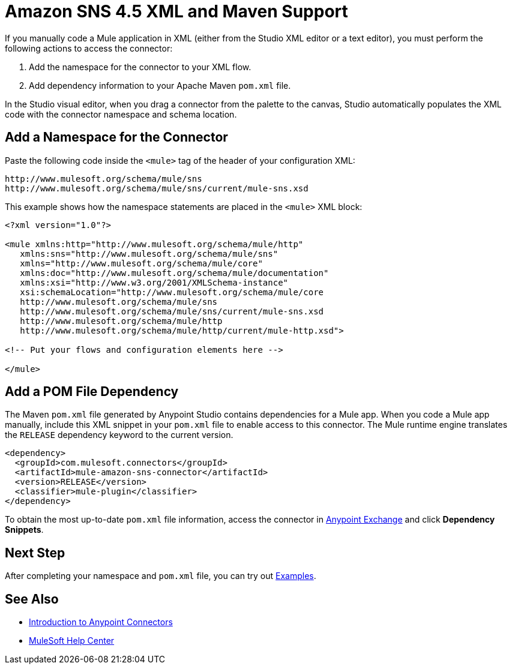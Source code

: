= Amazon SNS 4.5 XML and Maven Support

If you manually code a Mule application in XML (either from the Studio XML editor or a text editor), you must perform the following actions to access the connector:

. Add the namespace for the connector to your XML flow.
. Add dependency information to your Apache Maven `pom.xml` file.

In the Studio visual editor, when you drag a connector from the palette to the canvas, Studio automatically populates the XML code with the connector namespace and schema location.

== Add a Namespace for the Connector

Paste the following code inside the `<mule>` tag of the header of your configuration XML:

[source,xml,linenums]
----
http://www.mulesoft.org/schema/mule/sns
http://www.mulesoft.org/schema/mule/sns/current/mule-sns.xsd
----

This example shows how the namespace statements are
placed in the `<mule>` XML block:

[source,xml,linenums]
----
<?xml version="1.0"?>

<mule xmlns:http="http://www.mulesoft.org/schema/mule/http"
   xmlns:sns="http://www.mulesoft.org/schema/mule/sns"
   xmlns="http://www.mulesoft.org/schema/mule/core"
   xmlns:doc="http://www.mulesoft.org/schema/mule/documentation"
   xmlns:xsi="http://www.w3.org/2001/XMLSchema-instance"
   xsi:schemaLocation="http://www.mulesoft.org/schema/mule/core
   http://www.mulesoft.org/schema/mule/sns
   http://www.mulesoft.org/schema/mule/sns/current/mule-sns.xsd
   http://www.mulesoft.org/schema/mule/http
   http://www.mulesoft.org/schema/mule/http/current/mule-http.xsd">

<!-- Put your flows and configuration elements here -->

</mule>
----

== Add a POM File Dependency

The Maven `pom.xml` file generated by Anypoint Studio contains dependencies for a Mule app. When you code a Mule app manually, include this XML snippet in your `pom.xml` file to enable access to this connector. The Mule runtime engine translates the `RELEASE` dependency keyword to the current version.

[source,xml,linenums]
----
<dependency>
  <groupId>com.mulesoft.connectors</groupId>
  <artifactId>mule-amazon-sns-connector</artifactId>
  <version>RELEASE</version>
  <classifier>mule-plugin</classifier>
</dependency>
----
To obtain the most up-to-date `pom.xml` file information, access the connector in
https://www.mulesoft.com/exchange/[Anypoint Exchange] and click *Dependency Snippets*.

== Next Step

After completing your namespace and `pom.xml` file, you can try out xref:amazon-sns-connector-examples.adoc[Examples].

== See Also

* xref:connectors::introduction/introduction-to-anypoint-connectors.adoc[Introduction to Anypoint Connectors]
* https://help.mulesoft.com[MuleSoft Help Center]
